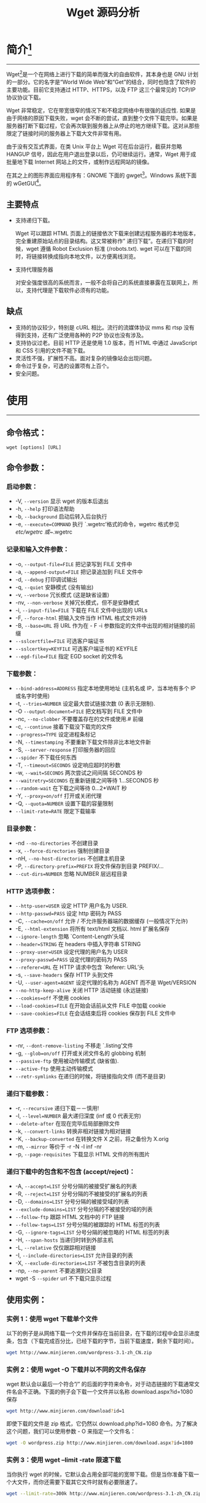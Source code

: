 # -*- coding:utf-8 -*-
#+TITLE: Wget 源码分析

* 简介[fn:2]
-----
  Wget[fn:1]是一个在网络上进行下载的简单而强大的自由软件，其本身也是 GNU 计划的一部分。它的名字是“World Wide Web”和“Get”的结合，同时也隐含了软件的主要功能。目前它支持通过 HTTP、HTTPS，以及 FTP 这三个最常见的 TCP/IP 协议协议下载。

  Wget 非常稳定，它在带宽很窄的情况下和不稳定网络中有很强的适应性. 如果是由于网络的原因下载失败，wget 会不断的尝试，直到整个文件下载完毕。如果是服务器打断下载过程，它会再次联到服务器上从停止的地方继续下载。这对从那些限定了链接时间的服务器上下载大文件非常有用。

  由于没有交互式界面，在类 Unix 平台上 Wget 可在后台运行，截获并忽略 HANGUP 信号，因此在用户退出登录以后，仍可继续运行。通常，Wget 用于成批量地下载 Internet 网站上的文件，或制作远程网站的镜像。

  在其之上的图形界面应用程序有：GNOME 下面的 gwget[fn:3]。Windows 系统下面的 wGetGUI[fn:4]。
** 主要特点
  + 支持递归下载。

	Wget 可以跟踪 HTML 页面上的链接依次下载来创建远程服务器的本地版本，完全重建原始站点的目录结构。这又常被称作” 递归下载”。在递归下载的时候，wget 遵循 Robot Exclusion 标准 (/robots.txt). wget 可以在下载的同时，将链接转换成指向本地文件，以方便离线浏览。

  + 支持代理服务器

	对安全强度很高的系统而言，一般不会将自己的系统直接暴露在互联网上，所以，支持代理是下载软件必须有的功能。
** 缺点
   + 支持的协议较少，特别是 cURL 相比。流行的流媒体协议 mms 和 rtsp 没有得到支持，还有广泛使用各种的 P2P 协议也没有涉及。
   + 支持协议过老。目前 HTTP 还是使用 1.0 版本，而 HTML 中通过 JavaScript 和 CSS 引用的文件不能下载。
   + 灵活性不强，扩展性不高。面对复杂的镜像站会出现问题。
   + 命令过于复杂，可选的设置项有上百个。
   + 安全问题。
* 使用
-----
** 命令格式：
   #+BEGIN_EXAMPLE
      wget [options] [URL]
   #+END_EXAMPLE
** 命令参数：
*** 启动参数：
	+ -V, =--version= 显示 wget 的版本后退出
	+ -h, =--help= 打印语法帮助
	+ -b, =--background= 启动后转入后台执行
	+ -e, =--execute=COMMAND= 执行 `.wgetrc’格式的命令，wgetrc 格式参见 /etc/wgetrc 或~/.wgetrc
*** 记录和输入文件参数：
	+ -o, =--output-file=FILE= 把记录写到 FILE 文件中
	+ -a, =--append-output=FILE= 把记录追加到 FILE 文件中
	+ -d, =--debug= 打印调试输出
	+ -q, =--quiet= 安静模式 (没有输出)
	+ -v, =--verbose= 冗长模式 (这是缺省设置)
	+ -nv, =--non-verbose= 关掉冗长模式，但不是安静模式
	+ -i, =--input-file=FILE= 下载在 FILE 文件中出现的 URLs
	+ -F, =--force-html= 把输入文件当作 HTML 格式文件对待
	+ -B, =--base=URL= 将 URL 作为在 - F -i 参数指定的文件中出现的相对链接的前缀
	+ =--sslcertfile=FILE= 可选客户端证书
	+ =--sslcertkey=KEYFILE= 可选客户端证书的 KEYFILE
	+ =--egd-file=FILE= 指定 EGD socket 的文件名
*** 下载参数：
	+ =--bind-address=ADDRESS= 指定本地使用地址 (主机名或 IP，当本地有多个 IP 或名字时使用)
	+ -t, =--tries=NUMBER= 设定最大尝试链接次数 (0 表示无限制).
	+ -O =--output-document=FILE= 把文档写到 FILE 文件中
	+ -nc, =--no-clobber= 不要覆盖存在的文件或使用.# 前缀
	+ -c, =--continue= 接着下载没下载完的文件
	+ =--progress=TYPE= 设定进程条标记
	+ -N, =--timestamping= 不要重新下载文件除非比本地文件新
	+ -S, =--server-response= 打印服务器的回应
	+ =--spider= 不下载任何东西
	+ -T, =--timeout=SECONDS= 设定响应超时的秒数
	+ -w, =--wait=SECONDS= 两次尝试之间间隔 SECONDS 秒
	+ =--waitretry=SECONDS= 在重新链接之间等待 1…SECONDS 秒
	+ =--random-wait= 在下载之间等待 0…2*WAIT 秒
	+ -Y, =--proxy=on/off= 打开或关闭代理
	+ -Q, =--quota=NUMBER= 设置下载的容量限制
	+ =--limit-rate=RATE= 限定下载输率
*** 目录参数：
	+ -nd =--no-directories= 不创建目录
	+ -x, =--force-directories= 强制创建目录
	+ -nH, =--no-host-directories= 不创建主机目录
	+ -P, =--directory-prefix=PREFIX= 将文件保存到目录 PREFIX/…
	+ =--cut-dirs=NUMBER= 忽略 NUMBER 层远程目录
*** HTTP 选项参数：
	+ =--http-user=USER= 设定 HTTP 用户名为 USER.
	+ =--http-passwd=PASS= 设定 http 密码为 PASS
	+ -C, =--cache=on/off= 允许 / 不允许服务器端的数据缓存 (一般情况下允许)
	+ -E, =--html-extension= 将所有 text/html 文档以. html 扩展名保存
	+ =--ignore-length= 忽略 `Content-Length’头域
	+ =--header=STRING= 在 headers 中插入字符串 STRING
	+ =--proxy-user=USER= 设定代理的用户名为 USER
	+ =--proxy-passwd=PASS= 设定代理的密码为 PASS
	+ =--referer=URL= 在 HTTP 请求中包含 `Referer: URL’头
	+ -s, =--save-headers= 保存 HTTP 头到文件
	+ -U, =--user-agent=AGENT= 设定代理的名称为 AGENT 而不是 Wget/VERSION
	+ =--no-http-keep-alive= 关闭 HTTP 活动链接 (永远链接)
	+ =--cookies=off= 不使用 cookies
	+ =--load-cookies=FILE= 在开始会话前从文件 FILE 中加载 cookie
	+ =--save-cookies=FILE= 在会话结束后将 cookies 保存到 FILE 文件中
*** FTP 选项参数：
	+ -nr, =--dont-remove-listing= 不移走 `.listing’文件
	+ -g, =--glob=on/off= 打开或关闭文件名的 globbing 机制
	+ =--passive-ftp= 使用被动传输模式 (缺省值).
	+ =--active-ftp= 使用主动传输模式
	+ =--retr-symlinks= 在递归的时候，将链接指向文件 (而不是目录)
*** 递归下载参数：
	+ -r, =--recursive= 递归下载－－慎用!
	+ -l, =--level=NUMBER= 最大递归深度 (inf 或 0 代表无穷)
	+ =--delete-after= 在现在完毕后局部删除文件
	+ -k, =--convert-links= 转换非相对链接为相对链接
	+ -K, =--backup-converted= 在转换文件 X 之前，将之备份为 X.orig
	+ -m, =--mirror= 等价于 -r -N -l inf -nr
	+ -p, =--page-requisites= 下载显示 HTML 文件的所有图片
*** 递归下载中的包含和不包含 (accept/reject)：
	+ -A, =--accept=LIST= 分号分隔的被接受扩展名的列表
	+ -R, =--reject=LIST= 分号分隔的不被接受的扩展名的列表
	+ -D, =--domains=LIST= 分号分隔的被接受域的列表
	+ =--exclude-domains=LIST= 分号分隔的不被接受的域的列表
	+ =--follow-ftp= 跟踪 HTML 文档中的 FTP 链接
	+ =--follow-tags=LIST= 分号分隔的被跟踪的 HTML 标签的列表
	+ -G, =--ignore-tags=LIST= 分号分隔的被忽略的 HTML 标签的列表
	+ -H, =--span-hosts= 当递归时转到外部主机
	+ -L, =--relative= 仅仅跟踪相对链接
	+ -I, =--include-directories=LIST= 允许目录的列表
	+ -X, =--exclude-directories=LIST= 不被包含目录的列表
	+ -np, =--no-parent= 不要追溯到父目录
	+ wget -S =--spider= url 不下载只显示过程
** 使用实例：
*** 实例 1：使用 wget 下载单个文件
	以下的例子是从网络下载一个文件并保存在当前目录，在下载的过程中会显示进度条，包含（下载完成百分比，已经下载的字节，当前下载速度，剩余下载时间）。
	#+BEGIN_SRC sh
        wget http://www.minjieren.com/wordpress-3.1-zh_CN.zip
	#+END_SRC

*** 实例 2：使用 wget -O 下载并以不同的文件名保存
	wget 默认会以最后一个符合”/” 的后面的字符来命令，对于动态链接的下载通常文件名会不正确。下面的例子会下载一个文件并以名称 download.aspx?id=1080 保存
	#+BEGIN_SRC sh
        wget http://www.minjieren.com/download?id=1
	#+END_SRC

	即使下载的文件是 zip 格式，它仍然以 download.php?id=1080 命令。为了解决这个问题，我们可以使用参数 - O 来指定一个文件名：
	#+BEGIN_SRC sh
        wget -O wordpress.zip http://www.minjieren.com/download.aspx?id=1080
	#+END_SRC

*** 实例 3：使用 wget --limit -rate 限速下载
	当你执行 wget 的时候，它默认会占用全部可能的宽带下载。但是当你准备下载一个大文件，而你还需要下载其它文件时就有必要限速了。
	#+BEGIN_SRC sh
        wget --limit-rate=300k http://www.minjieren.com/wordpress-3.1-zh_CN.zip
	#+END_SRC

*** 实例 4：使用 wget -c 断点续传
	使用 wget -c 重新启动下载中断的文件，对于我们下载大文件时突然由于网络等原因中断非常有帮助，我们可以继续接着下载而不是重新下载一个文件。需要继续中断的下载时可以使用 - c 参数。
	#+BEGIN_SRC sh
        wget -c http://www.minjieren.com/wordpress-3.1-zh_CN.zip
	#+END_SRC

*** 实例 5：使用 wget -b 后台下载
	对于下载非常大的文件的时候，我们可以使用参数 - b 进行后台下载。
	#+BEGIN_SRC sh
        wget -b http://www.minjieren.com/wordpress-3.1-zh_CN.zip
	#+END_SRC

	你可以使用以下命令来察看下载进度：tail -f wget-log

*** 实例 6：伪装代理名称下载
	有些网站能通过根据判断代理名称不是浏览器而拒绝你的下载请求。不过你可以通过--user-agent 参数伪装。
	#+BEGIN_SRC sh
        wget --user-agent="Mozilla/5.0 (Windows; U; Windows NT 6.1; en-US) AppleWebKit/534.16 (KHTML, like Gecko) Chrome/10.0.648.204 Safari/534.16" http://www.minjieren.com/wordpress-3.1-zh_CN.zip
	#+END_SRC

*** 实例 7：使用 wget --spider 测试下载链接
	当你打算进行定时下载，你应该在预定时间测试下载链接是否有效。我们可以增加--spider 参数进行检查。
	#+BEGIN_SRC sh
        wget --spider URL
	#+END_SRC

*** 实例 8：使用 wget --tries 增加重试次数
	如果网络有问题或下载一个大文件也有可能失败。wget 默认重试 20 次连接下载文件。如果需要，你可以使用--tries 增加重试次数。
	#+BEGIN_SRC sh
        wget --tries=40 URL
	#+END_SRC

*** 实例 9：使用 wget -i 下载多个文件
	下载文件中所有的连接：
	#+BEGIN_SRC sh
        wget -i filelist.txt
	#+END_SRC

*** 实例 10：使用 wget --mirror 镜像网站
	下载整个网站到本地。
	#+BEGIN_SRC sh
        wget --mirror -p --convert-links -P ./LOCAL URL
	#+END_SRC
	说明：
	+ --miror: 开户镜像下载
	+ -p: 下载所有为了 html 页面显示正常的文件
	+ --convert-links: 下载后，转换成本地的链接
	+ -P ./LOCAL：保存所有文件和目录到本地指定目录

*** 实例 11：使用 wget --reject 过滤指定格式下载
	下载一个网站，但你不希望下载图片，可以使用以下命令。
	#+BEGIN_SRC sh
        wget --reject=gif ur
	#+END_SRC

*** 实例 12：使用 wget -o 把下载信息存入日志文件
	不希望下载信息直接显示在终端而是在一个日志文件，可以使用
	#+BEGIN_SRC sh
        wget -o download.log URL
	#+END_SRC

*** 实例 13：使用 wget -Q 限制总下载文件大小
	当你想要下载的文件超过 5M 而退出下载，你可以使用。注意：这个参数对单个文件下载不起作用，只能递归下载时才有效。
	#+BEGIN_SRC sh
        wget -Q5m -i filelist.txt
	#+END_SRC

*** 实例 14：使用 wget -r -A 下载指定格式文件
	下载一个网站的所有 PDF 文件:
	#+BEGIN_SRC sh
        wget -r -A.pdf url
	#+END_SRC

*** 实例 15：使用 wget FTP 下载
	使用 wget 匿名 ftp 下载：
	#+BEGIN_SRC sh
        wget ftp-url
	#+END_SRC

	使用 wget 用户名和密码认证的 ftp 下载
	#+BEGIN_SRC sh
        wget --ftp-user=USERNAME --ftp-password=PASSWORD url
	#+END_SRC

* 源码分析
-----


* Footnotes

[fn:1] https://www.gnu.org/software/wget/

[fn:2] https://zh.wikipedia.org/wiki/Wget

[fn:3] https://projects.gnome.org/gwget/index.html

[fn:4] http://www.jensroesner.de/wgetgui/
